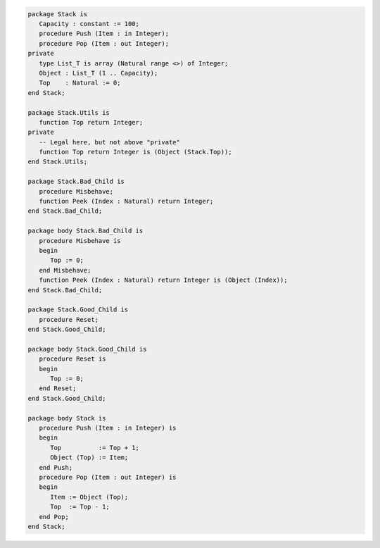 .. code:: ada
   :class: ada-run

   package Stack is
      Capacity : constant := 100;
      procedure Push (Item : in Integer);
      procedure Pop (Item : out Integer);
   private
      type List_T is array (Natural range <>) of Integer;
      Object : List_T (1 .. Capacity);
      Top    : Natural := 0;
   end Stack;

   package Stack.Utils is
      function Top return Integer;
   private
      -- Legal here, but not above "private"
      function Top return Integer is (Object (Stack.Top));
   end Stack.Utils;

   package Stack.Bad_Child is
      procedure Misbehave;
      function Peek (Index : Natural) return Integer;
   end Stack.Bad_Child;

   package body Stack.Bad_Child is
      procedure Misbehave is
      begin
         Top := 0;
      end Misbehave;
      function Peek (Index : Natural) return Integer is (Object (Index));
   end Stack.Bad_Child;

   package Stack.Good_Child is
      procedure Reset;
   end Stack.Good_Child;

   package body Stack.Good_Child is
      procedure Reset is
      begin
         Top := 0;
      end Reset;
   end Stack.Good_Child;

   package body Stack is
      procedure Push (Item : in Integer) is
      begin
         Top          := Top + 1;
         Object (Top) := Item;
      end Push;
      procedure Pop (Item : out Integer) is
      begin
         Item := Object (Top);
         Top  := Top - 1;
      end Pop;
   end Stack;

